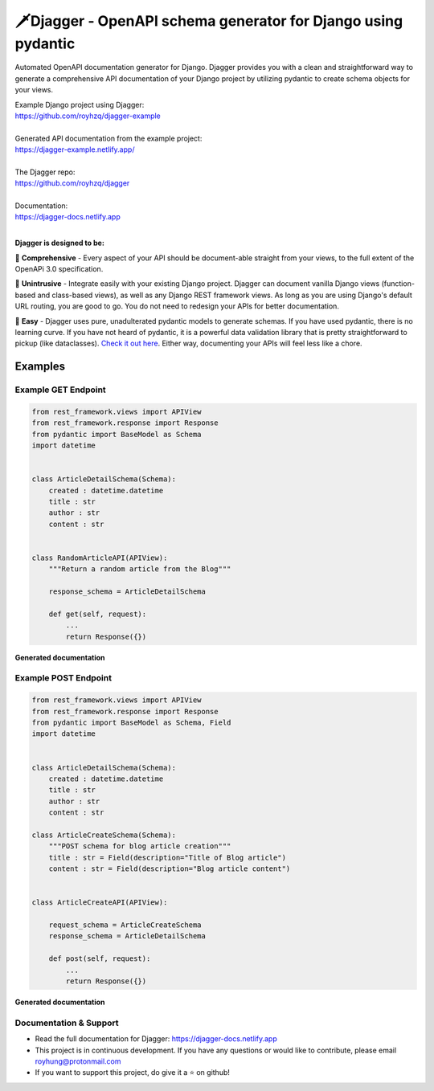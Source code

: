 ===============================================================
🗡️Djagger - OpenAPI schema generator for Django using pydantic
===============================================================

.. |Package Badge| image:: https://github.com/royhzq/djagger/actions/workflows/python-package.yml/badge.svg
.. |Pypi Badge| image:: https://badge.fury.io/py/djagger.svg

|Package Badge| |Pypi Badge|


Automated OpenAPI documentation generator for Django. Djagger provides you with a clean and straightforward way to generate a comprehensive API documentation of your Django project by utilizing pydantic to create schema objects for your views.  

| Example Django project using Djagger: 
| https://github.com/royhzq/djagger-example
|
| Generated API documentation from the example project: 
| https://djagger-example.netlify.app/  
|
| The Djagger repo: 
| https://github.com/royhzq/djagger  
|
| Documentation:
| https://djagger-docs.netlify.app
| 

**Djagger is designed to be:**


🧾 **Comprehensive** - Every aspect of your API should be document-able straight from your views, to the full extent of the OpenAPi 3.0 specification. 


👐 **Unintrusive** - Integrate easily with your existing Django project. Djagger can document vanilla Django views (function-based and class-based views), as well as any Django REST framework views. As long as you are using Django's default URL routing, you are good to go. You do not need to redesign your APIs for better documentation.


🍭 **Easy** - Djagger uses pure, unadulterated pydantic models to generate schemas. If you have used pydantic, there is no learning curve. If you have not heard of pydantic, it is a powerful data validation library that is pretty straightforward to pickup (like dataclasses). `Check it out here <https://pydantic-docs.helpmanual.io/>`_. Either way, documenting your APIs will feel less like a chore.

Examples
--------

Example GET Endpoint
====================

.. code:: python

    from rest_framework.views import APIView
    from rest_framework.response import Response
    from pydantic import BaseModel as Schema
    import datetime


    class ArticleDetailSchema(Schema):
        created : datetime.datetime
        title : str
        author : str
        content : str


    class RandomArticleAPI(APIView):
        """Return a random article from the Blog"""

        response_schema = ArticleDetailSchema

        def get(self, request):
            ...
            return Response({})


**Generated documentation**

.. image:: https://user-images.githubusercontent.com/32057276/148027310-3248b5aa-f8a5-46d1-b044-044d001dcddd.png
  :width: 800
  :alt: UserDetailsAPI Redoc
  :target: https://djagger-example.netlify.app/#tag/Blog/paths/~1blog~1articles~1random/get
  
Example POST Endpoint
=====================

.. code:: python

    from rest_framework.views import APIView
    from rest_framework.response import Response
    from pydantic import BaseModel as Schema, Field
    import datetime


    class ArticleDetailSchema(Schema):
        created : datetime.datetime
        title : str
        author : str
        content : str

    class ArticleCreateSchema(Schema):
        """POST schema for blog article creation"""
        title : str = Field(description="Title of Blog article")
        content : str = Field(description="Blog article content")


    class ArticleCreateAPI(APIView):

        request_schema = ArticleCreateSchema
        response_schema = ArticleDetailSchema

        def post(self, request):
            ...
            return Response({})




**Generated documentation**

.. image:: https://user-images.githubusercontent.com/32057276/148027403-4acca98c-e4af-4265-a9f5-c385f143be73.png
  :width: 800
  :alt: CreateItemAPI Redoc
  :target: https://djagger-example.netlify.app/#tag/Blog/paths/~1blog~1articles~1create/post
  

Documentation & Support
=======================
* Read the full documentation for Djagger: https://djagger-docs.netlify.app
* This project is in continuous development. If you have any questions or would like to contribute, please email `royhung@protonmail.com <royhung@protonmail.com>`_
* If you want to support this project, do give it a ⭐ on github!
